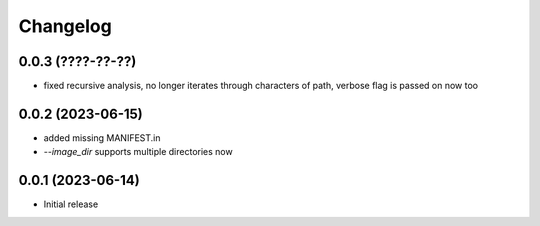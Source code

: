 Changelog
=========

0.0.3 (????-??-??)
------------------

- fixed recursive analysis, no longer iterates through characters of path,
  verbose flag is passed on now too


0.0.2 (2023-06-15)
------------------

- added missing MANIFEST.in
- `--image_dir` supports multiple directories now


0.0.1 (2023-06-14)
------------------

- Initial release

